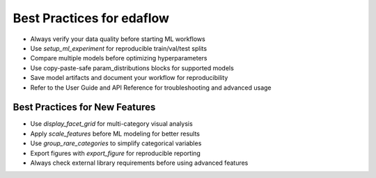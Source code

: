 Best Practices for edaflow
=========================

- Always verify your data quality before starting ML workflows
- Use `setup_ml_experiment` for reproducible train/val/test splits
- Compare multiple models before optimizing hyperparameters
- Use copy-paste-safe param_distributions blocks for supported models
- Save model artifacts and document your workflow for reproducibility
- Refer to the User Guide and API Reference for troubleshooting and advanced usage

**Best Practices for New Features**
-----------------------------------
- Use `display_facet_grid` for multi-category visual analysis
- Apply `scale_features` before ML modeling for better results
- Use `group_rare_categories` to simplify categorical variables
- Export figures with `export_figure` for reproducible reporting
- Always check external library requirements before using advanced features
